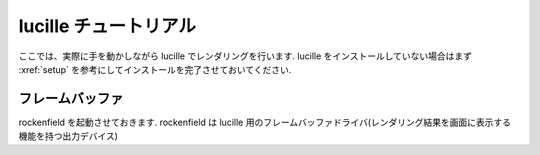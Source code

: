 .. _xref_tutorial:

======================
lucille チュートリアル
======================

ここでは、実際に手を動かしながら lucille でレンダリングを行います.
lucille をインストールしていない場合はまず :xref:`setup` を参考にしてインストールを完了させておいてください.

フレームバッファ
================

rockenfield を起動させておきます. rockenfield は lucille 用のフレームバッファドライバ(レンダリング結果を画面に表示する機能を持つ出力デバイス)

